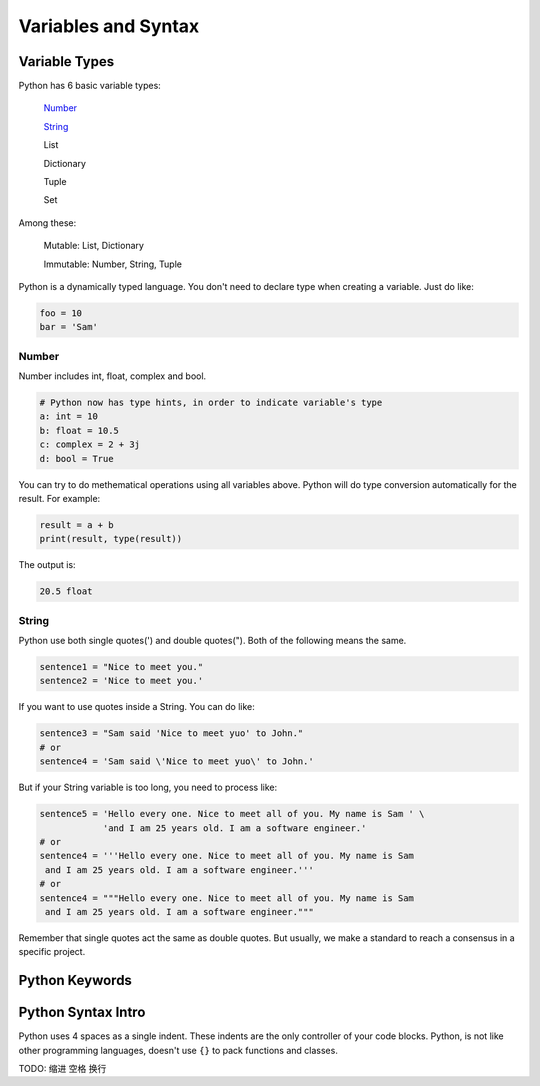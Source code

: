 Variables and Syntax
====================

Variable Types
--------------

Python has 6 basic variable types:

    Number_

    String_

    List

    Dictionary

    Tuple

    Set

Among these:

    Mutable: List, Dictionary

    Immutable: Number, String, Tuple

Python is a dynamically typed language. You don't need to declare type when
creating a variable. Just do like:

.. code-block:: python

    foo = 10
    bar = 'Sam'

.. _Number: https://github.com/openpyer/python-tutorial/tree/master/Chapter2-Variables%26Syntax#number
.. _String: https://github.com/openpyer/python-tutorial/tree/master/Chapter2-Variables%26Syntax#string

Number
^^^^^^

Number includes int, float, complex and bool.

.. code-block:: python

    # Python now has type hints, in order to indicate variable's type
    a: int = 10
    b: float = 10.5
    c: complex = 2 + 3j
    d: bool = True

You can try to do methematical operations using all variables above. Python
will do type conversion automatically for the result. For example:

.. code-block:: python

    result = a + b
    print(result, type(result))

The output is:

.. code-block:: text

    20.5 float

String
^^^^^^

Python use both single quotes(') and double quotes("). Both of the following
means the same.

.. code-block:: python

    sentence1 = "Nice to meet you."
    sentence2 = 'Nice to meet you.'

If you want to use quotes inside a String. You can do like:

.. code-block:: python

    sentence3 = "Sam said 'Nice to meet yuo' to John."
    # or
    sentence4 = 'Sam said \'Nice to meet yuo\' to John.'

But if your String variable is too long, you need to process like:

.. code-block:: python

    sentence5 = 'Hello every one. Nice to meet all of you. My name is Sam ' \
                'and I am 25 years old. I am a software engineer.'
    # or
    sentence4 = '''Hello every one. Nice to meet all of you. My name is Sam
     and I am 25 years old. I am a software engineer.'''
    # or
    sentence4 = """Hello every one. Nice to meet all of you. My name is Sam
     and I am 25 years old. I am a software engineer."""

Remember that single quotes act the same as double quotes. But usually, we
make a standard to reach a consensus in a specific project.

Python Keywords
---------------



Python Syntax Intro
-------------------

Python uses 4 spaces as a single indent. These indents are the only controller
of your code blocks. Python, is not like other programming languages, doesn't
use ``{}`` to pack functions and classes.

TODO: 缩进 空格 换行